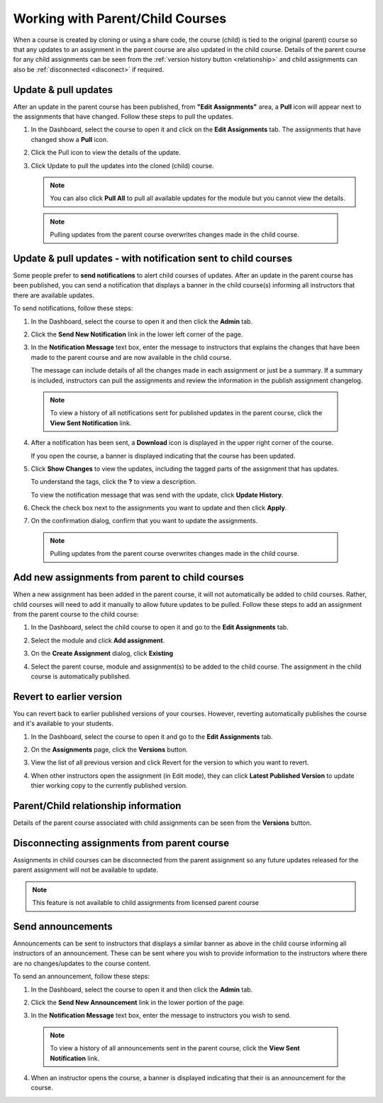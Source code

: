 .. meta::
   :description: When a course is created by cloning or using a share code, the course (child) is tied to the original (parent) course so that any updates to an assignment in the parent course are also updated in the child course. 


.. _parent-child-courses:

Working with Parent/Child Courses
=================================
When a course is created by cloning or using a share code, the course (child) is tied to the original (parent) course so that any updates to an assignment in the parent course are also updated in the child course. Details of the parent course for any child assignments can be seen from the :ref:`version history button <relationship>` and child assignments can also be :ref:`disconnected <disconect>` if required.

Update & pull updates
---------------------
After an update in the parent course has been published, from **"Edit Assignments"** area, a **Pull** icon will appear next to the assignments that have changed. Follow these steps to pull the updates.

1. In the Dashboard, select the course to open it and click on the **Edit Assignments** tab. The assignments that have changed show a **Pull** icon.

   .. image:: /img/pullarrow.png
      :alt: Pull

2. Click the Pull icon to view the details of the update.

   .. image:: /img/manage_classes/updatedialog.png
      :alt: Update Details

3. Click Update to pull the updates into the cloned (child) course.

   .. Note:: You can also click **Pull All** to pull all available updates for the module but you cannot view the details.

   .. image:: /img/pullallarrow.png
      :alt: Pull

  .. Note:: Pulling updates from the parent course overwrites changes made in the child course. 
  
Update & pull updates - with notification sent to child courses
---------------------------------------------------------------
Some people prefer to **send notifications** to alert child courses of updates. After an update in the parent course has been published, you can send a notification that displays a banner in the child course(s) informing all instructors that there are available updates.

To send notifications, follow these steps:

1. In the Dashboard, select the course to open it and then click the **Admin** tab.

2. Click the **Send New Notification** link in the lower left corner of the page.

3. In the **Notification Message** text box, enter the message to instructors that explains the changes that have been made to the parent course and are now available in the child course. 

   .. image:: /img/manage_classes/sendnotification.png
      :alt: Notification Message 

   The message can include details of all the changes made in each assignment or just be a summary. If a summary is included, instructors can pull the assignments and review the information in the publish assignment changelog. 

  .. Note:: To view a history of all notifications sent for published updates in the parent course, click the **View Sent Notification** link.

4. After a notification has been sent, a **Download** icon is displayed in the upper right corner of the course.

   .. image:: /img/manage_classes/courseupdatelist.png
      :alt: Course Update Icon 

   If you open the course, a banner is displayed indicating that the course has been updated.

   .. image:: /img/courseupdatebanner2.png
      :alt: Course Update Banner 

5. Click **Show Changes** to view the updates, including the tagged parts of the assignment that has updates.

   .. image:: /img/manage_classes/detailcourseupdates.png
      :alt: Course Update Details

   To understand the tags, click the **?** to view a description.

   .. image:: /img/tags.png
      :alt: Tag Descriptions 

   To view the notification message that was send with the update, click **Update History**.

6. Check the check box next to the assignments you want to update and then click **Apply**. 

7. On the confirmation dialog, confirm that you want to update the assignments.

  .. Note:: Pulling updates from the parent course overwrites changes made in the child course. 


Add new assignments from parent to child courses
------------------------------------------------
When a new assignment has been added in the parent course, it will not automatically be added to child courses. Rather, child courses will need to add it manually to allow future updates to be pulled. Follow these steps to add an assignment from the parent course to the child course:

1. In the Dashboard, select the child course to open it and go to the **Edit Assignments** tab.

2. Select the module and click **Add assignment**.

   .. image:: /img/addfromexist.png
      :alt: Add Assignment 

3. On the **Create Assignment** dialog, click **Existing**

4. Select the parent course, module and assignment(s) to be added to the child course. The assignment in the child course is automatically published.

Revert to earlier version
-------------------------
You can revert back to earlier published versions of your courses. However, reverting automatically publishes the course and it's available to your students.

1. In the Dashboard, select the course to open it and go to the **Edit Assignments** tab.

2. On the **Assignments** page, click the **Versions** button.

   .. image:: /img/manage_classes/viewversions.png
      :alt: View Versions

3. View the list of all previous version and click Revert for the version to which you want to revert. 

   .. image:: /img/manage_classes/revertversion.png
      :alt: Revert Version 

4. When other instructors open the assignment (in Edit mode), they can click **Latest Published Version** to update thier working copy to the currently published version.

   .. image:: /img/publishedversion.png
      :alt: Latest Published Version
      
.. _relationship:
      
Parent/Child relationship information
-------------------------------------

Details of the parent course associated with child assignments can be seen from the **Versions** button.



   .. image:: /img/manage_classes/parentdetails.png
      :alt: Linked Parent Course 
      
.. _disconect:      


Disconnecting assignments from parent course
--------------------------------------------

Assignments in child courses can be disconnected from the parent assignment so any future updates released for the parent assignment will not be available to update.

   .. image:: /img/manage_classes/disconnect.png
      :alt: Disconnect assignment

.. Note:: This feature is not available to child assignments from licensed parent course

.. _send-announcements:

Send announcements
------------------
Announcements can be sent to instructors that displays a similar banner as above in the child course informing all instructors of an announcement. These can be sent where you wish to provide information to the instructors where there are no changes/updates to the course content.

To send an announcement, follow these steps:

1. In the Dashboard, select the course to open it and then click the **Admin** tab.

2. Click the **Send New Announcement** link in the lower portion of the page.

   .. image:: /img/manage_classes/send_announcement.png
      :alt: Announcement to Child Courses 

3. In the **Notification Message** text box, enter the message to instructors you wish to send.

   .. image:: /img/manage_classes/announcement.png
      :alt: Announcement Message 


  .. Note:: To view a history of all announcements sent in the parent course, click the **View Sent Notification** link.


4. When an instructor opens the course, a banner is displayed indicating that their is an announcement for the course.

   .. image:: /img/manage_classes/announcebanner.png
      :alt: Course Announcement Banner 